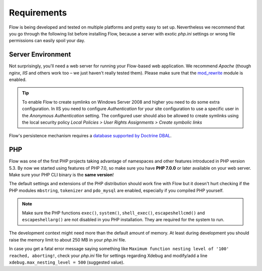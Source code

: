 ============
Requirements
============

Flow is being developed and tested on multiple platforms and pretty easy to set
up. Nevertheless we recommend that you go through the following list before installing
Flow, because a server with exotic *php.ini* settings or wrong file permissions can
easily spoil your day.

Server Environment
==================

Not surprisingly, you'll need a web server for running your Flow-based web
application. We recommend *Apache* (though *nginx*, *IIS* and others work too – we just
haven't really tested them). Please make sure that the
`mod_rewrite <http://httpd.apache.org/docs/current/mod/mod_rewrite.html>`_ module is
enabled.

.. tip::

	To enable Flow to create symlinks on Windows Server 2008 and higher you need
	to do some extra configuration. In IIS you need to configure `Authentication` for
	your site configuration to use a specific user in the `Anonymous Authentication`
	setting. The configured user should also be allowed to create symlinks using the
	local security policy `Local Policies > User Rights Assignments > Create symbolic links`

Flow's persistence mechanism requires a `database supported by Doctrine DBAL
<http://www.doctrine-project.org/projects/dbal.html>`_.

PHP
===

Flow was one of the first PHP projects taking advantage of namespaces and
other features introduced in PHP version 5.3. By now we started using features of
PHP 7.0, so make sure you have **PHP 7.0.0** or later available on your web server. Make
sure your PHP CLI binary is the **same version**!

The default settings and extensions of the PHP distribution should work fine
with Flow but it doesn't hurt checking if the PHP modules ``mbstring``, ``tokenizer``
and ``pdo_mysql`` are enabled, especially if you compiled PHP yourself.

.. note::

  Make sure the PHP functions ``exec()``, ``system()``, ``shell_exec()``,
  ``escapeshellcmd()`` and ``escapeshellarg()`` are not disabled in you PHP
  installation. They are required for the system to run.

The development context might need more than the default amount of memory.
At least during development you should raise the memory limit to about 250 MB
in your *php.ini* file.

In case you get a fatal error message saying something like ``Maximum function nesting
level of '100' reached, aborting!``, check your *php.ini* file for settings regarding
Xdebug and modify/add a line ``xdebug.max_nesting_level = 500`` (suggested value).
